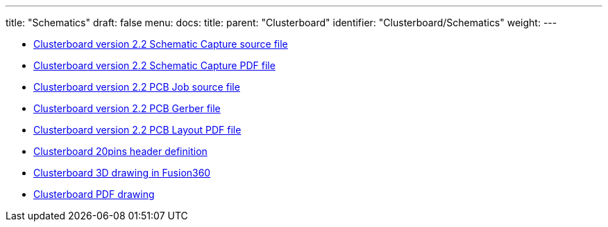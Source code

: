 ---
title: "Schematics"
draft: false
menu:
  docs:
    title:
    parent: "Clusterboard"
    identifier: "Clusterboard/Schematics"
    weight: 
---

* https://files.pine64.org/doc/clusterboard/PINE64%20CLUSTER%20BOARD_2_2.DSN[Clusterboard version 2.2 Schematic Capture source file]
* https://files.pine64.org/doc/clusterboard/PINE64%20CLUSTER%20BOARD_2_2_Schematic.pdf[Clusterboard version 2.2 Schematic Capture PDF file]
* https://files.pine64.org/doc/clusterboard/PINE64%20CLUSTER%20BOARD_2_2.brd[Clusterboard version 2.2 PCB Job source file]
* https://files.pine64.org/doc/clusterboard/PINE64%20CLUSTER%20BOARD%20V2.2-gerber.rar[Clusterboard version 2.2 PCB Gerber file]
* https://files.pine64.org/doc/clusterboard/PINE64%20CLUSTER%20BOARD_2_2_PCB.pdf[Clusterboard version 2.2 PCB Layout PDF file]
* https://files.pine64.org/doc/clusterboard/clusterboard_20pins_header.jpg[Clusterboard 20pins header definition]
* https://myhub.autodesk360.com/ue2b2f72e/g/shares/SH56a43QTfd62c1cd96840f4ec37c60bcf12[Clusterboard 3D drawing in Fusion360]
* https://myhub.autodesk360.com/ue2b2f72e/g/shares/SH56a43QTfd62c1cd968cd6bc203ac753401?viewState=NoIgbgDAdAjCA0ICGBmARgEwGZIOwGMBaDFADgFNCAWfAJi2o1IFZDmlTSIA2DW8-FTQgAukA[Clusterboard PDF drawing]


